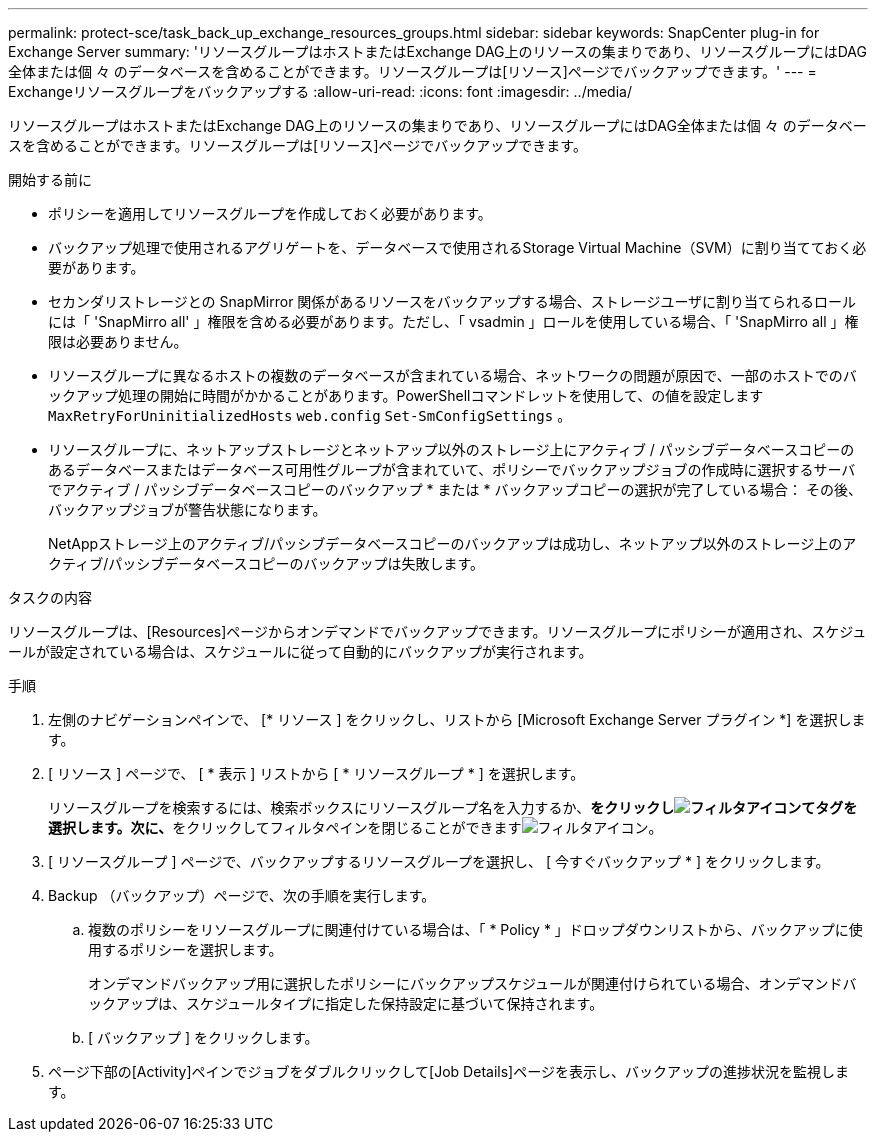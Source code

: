 ---
permalink: protect-sce/task_back_up_exchange_resources_groups.html 
sidebar: sidebar 
keywords: SnapCenter plug-in for Exchange Server 
summary: 'リソースグループはホストまたはExchange DAG上のリソースの集まりであり、リソースグループにはDAG全体または個 々 のデータベースを含めることができます。リソースグループは[リソース]ページでバックアップできます。' 
---
= Exchangeリソースグループをバックアップする
:allow-uri-read: 
:icons: font
:imagesdir: ../media/


[role="lead"]
リソースグループはホストまたはExchange DAG上のリソースの集まりであり、リソースグループにはDAG全体または個 々 のデータベースを含めることができます。リソースグループは[リソース]ページでバックアップできます。

.開始する前に
* ポリシーを適用してリソースグループを作成しておく必要があります。
* バックアップ処理で使用されるアグリゲートを、データベースで使用されるStorage Virtual Machine（SVM）に割り当てておく必要があります。
* セカンダリストレージとの SnapMirror 関係があるリソースをバックアップする場合、ストレージユーザに割り当てられるロールには「 'SnapMirro all' 」権限を含める必要があります。ただし、「 vsadmin 」ロールを使用している場合、「 'SnapMirro all 」権限は必要ありません。
* リソースグループに異なるホストの複数のデータベースが含まれている場合、ネットワークの問題が原因で、一部のホストでのバックアップ処理の開始に時間がかかることがあります。PowerShellコマンドレットを使用して、の値を設定します `MaxRetryForUninitializedHosts` `web.config` `Set-SmConfigSettings` 。
* リソースグループに、ネットアップストレージとネットアップ以外のストレージ上にアクティブ / パッシブデータベースコピーのあるデータベースまたはデータベース可用性グループが含まれていて、ポリシーでバックアップジョブの作成時に選択するサーバでアクティブ / パッシブデータベースコピーのバックアップ * または * バックアップコピーの選択が完了している場合： その後、バックアップジョブが警告状態になります。
+
NetAppストレージ上のアクティブ/パッシブデータベースコピーのバックアップは成功し、ネットアップ以外のストレージ上のアクティブ/パッシブデータベースコピーのバックアップは失敗します。



.タスクの内容
リソースグループは、[Resources]ページからオンデマンドでバックアップできます。リソースグループにポリシーが適用され、スケジュールが設定されている場合は、スケジュールに従って自動的にバックアップが実行されます。

.手順
. 左側のナビゲーションペインで、 [* リソース ] をクリックし、リストから [Microsoft Exchange Server プラグイン *] を選択します。
. [ リソース ] ページで、 [ * 表示 ] リストから [ * リソースグループ * ] を選択します。
+
リソースグループを検索するには、検索ボックスにリソースグループ名を入力するか、**をクリックしimage:../media/filter_icon.gif["フィルタアイコン"]てタグを選択します。次に、**をクリックしてフィルタペインを閉じることができますimage:../media/filter_icon.gif["フィルタアイコン"]。

. [ リソースグループ ] ページで、バックアップするリソースグループを選択し、 [ 今すぐバックアップ * ] をクリックします。
. Backup （バックアップ）ページで、次の手順を実行します。
+
.. 複数のポリシーをリソースグループに関連付けている場合は、「 * Policy * 」ドロップダウンリストから、バックアップに使用するポリシーを選択します。
+
オンデマンドバックアップ用に選択したポリシーにバックアップスケジュールが関連付けられている場合、オンデマンドバックアップは、スケジュールタイプに指定した保持設定に基づいて保持されます。

.. [ バックアップ ] をクリックします。


. ページ下部の[Activity]ペインでジョブをダブルクリックして[Job Details]ページを表示し、バックアップの進捗状況を監視します。

